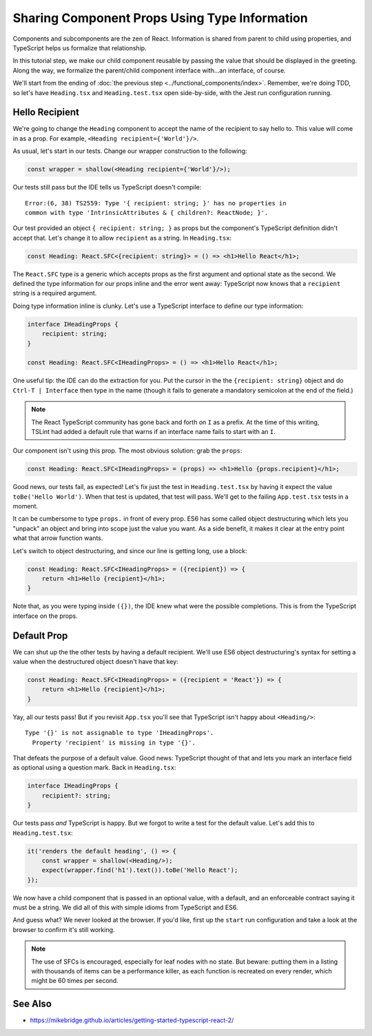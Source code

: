 .. tutorialstep::
    published: 2018-02-26 12:00
    duration: 3m47s
    excerpt: Use type information to make using properties into a productive workflow.
    is_pro: True
    references:
        author:
            - pauleveritt
        technology:
            - react

==============================================
Sharing Component Props Using Type Information
==============================================

Components and subcomponents are the zen of React. Information is shared
from parent to child using properties, and TypeScript helps us formalize
that relationship.

In this tutorial step, we make our child component reusable by passing the
value that should be displayed in the greeting. Along the way, we formalize
the parent/child component interface with...an interface, of course.

We'll start from the ending of
:doc:`the previous step <../functional_components/index>`. Remember, we're
doing TDD, so let's have ``Heading.tsx`` and ``Heading.test.tsx`` open
side-by-side, with the Jest run configuration running.

Hello Recipient
===============

We're going to change the ``Heading`` component to accept the name of the
recipient to say hello to. This value will come in as a prop. For example,
``<Heading recipient={'World'}/>``.

As usual, let's start in our tests. Change our wrapper construction to the
following:

.. code-block:: typescript

    const wrapper = shallow(<Heading recipient={'World'}/>);

Our tests still pass but the IDE tells us TypeScript doesn't compile::

  Error:(6, 38) TS2559: Type '{ recipient: string; }' has no properties in
  common with type 'IntrinsicAttributes & { children?: ReactNode; }'.

Our test provided an object ``{ recipient: string; }`` as props but the
component's TypeScript definition didn't accept that. Let's change it to
allow ``recipient`` as a string. In ``Heading.tsx``:

.. code-block:: jsx

    const Heading: React.SFC<{recipient: string}> = () => <h1>Hello React</h1>;

The ``React.SFC`` type is a generic which accepts props as the first
argument and optional state as the second. We defined the type information
for our props inline and the error went away: TypeScript now knows that a
``recipient`` string is a required argument.

Doing type information inline is clunky. Let's use a TypeScript interface
to define our type information:

.. code-block:: jsx

    interface IHeadingProps {
        recipient: string;
    }

    const Heading: React.SFC<IHeadingProps> = () => <h1>Hello React</h1>;

One useful tip: the IDE can do the extraction for you. Put the cursor in the
the ``{recipient: string}`` object and do ``Ctrl-T | Interface`` then type
in the name (though it fails to generate a mandatory semicolon at the end of
the field.)

.. note::

    The React TypeScript community has gone back and forth on ``I``
    as a prefix. At the time of this writing, TSLint had added a
    default rule that warns if an interface name fails to start
    with an ``I``.

Our component isn't using this prop. The most obvious solution: grab the
``props``:

.. code-block:: jsx

    const Heading: React.SFC<IHeadingProps> = (props) => <h1>Hello {props.recipient}</h1>;

Good news, our tests fail, as expected! Let's fix just the test in
``Heading.test.tsx`` by having it expect the value ``toBe('Hello World')``.
When that test is updated, that test will pass. We'll get to the failing
``App.test.tsx`` tests in a moment.

It can be cumbersome to type ``props.`` in front of every prop. ES6 has some
called object destructuring which lets you "unpack" an object and bring into
scope just the value you want. As a side benefit, it makes it clear at the
entry point what that arrow function wants.

Let's switch to object destructuring, and since our line is getting long,
use a block:

.. code-block:: jsx

    const Heading: React.SFC<IHeadingProps> = ({recipient}) => {
        return <h1>Hello {recipient}</h1>;
    }

Note that, as you were typing inside ``({})``, the IDE knew what were the
possible completions. This is from the TypeScript interface on the props.

Default Prop
============

We can shut up the the other tests by having a default recipient. We'll use
ES6 object destructuring's syntax for setting a value when the destructured
object doesn't have that key:

.. code-block:: jsx

    const Heading: React.SFC<IHeadingProps> = ({recipient = 'React'}) => {
        return <h1>Hello {recipient}</h1>;
    }

Yay, all our tests pass! But if you revisit ``App.tsx`` you'll see that
TypeScript isn't happy about ``<Heading/>``::

  Type '{}' is not assignable to type 'IHeadingProps'.
    Property 'recipient' is missing in type '{}'.

That defeats the purpose of a default value. Good news: TypeScript thought of
that and lets you mark an interface field as optional using a question mark.
Back in ``Heading.tsx``:

.. code-block:: typescript

    interface IHeadingProps {
        recipient?: string;
    }

Our tests pass *and* TypeScript is happy. But we forgot to write a test for
the default value. Let's add this to ``Heading.test.tsx``:

.. code-block:: typescript

    it('renders the default heading', () => {
        const wrapper = shallow(<Heading/>);
        expect(wrapper.find('h1').text()).toBe('Hello React');
    });

We now have a child component that is passed in an optional value, with a
default, and an enforceable contract saying it must be a string. We did all
of this with simple idioms from TypeScript and ES6.

And guess what? We never looked at the browser. If you'd like, first up the
``start`` run configuration and take a look at the browser to confirm it's
still working.

.. note::

    The use of SFCs is encouraged, especially for leaf nodes with no
    state. But beware: putting them in a listing with thousands of items
    can be a performance killer, as each function is recreated on every
    render, which might be 60 times per second.

See Also
========

- https://mikebridge.github.io/articles/getting-started-typescript-react-2/